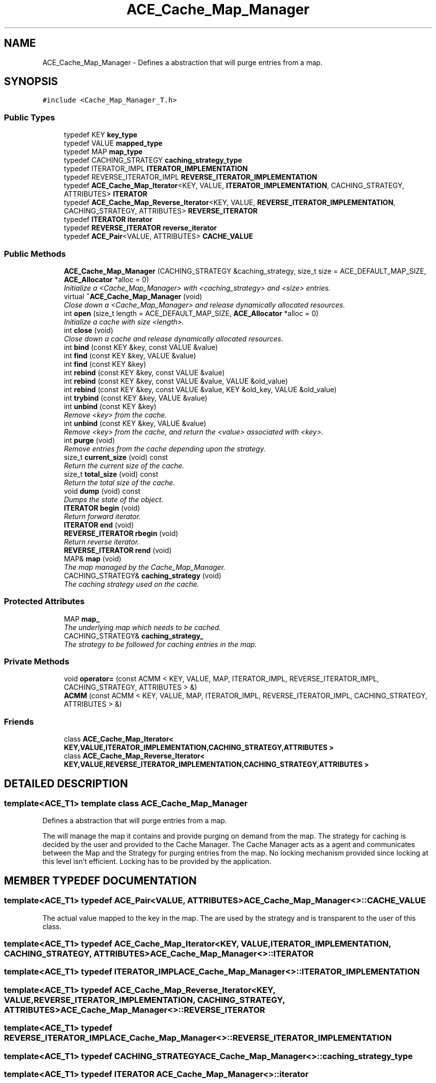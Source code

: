 .TH ACE_Cache_Map_Manager 3 "5 Oct 2001" "ACE" \" -*- nroff -*-
.ad l
.nh
.SH NAME
ACE_Cache_Map_Manager \- Defines a abstraction that will purge entries from a map. 
.SH SYNOPSIS
.br
.PP
\fC#include <Cache_Map_Manager_T.h>\fR
.PP
.SS Public Types

.in +1c
.ti -1c
.RI "typedef KEY \fBkey_type\fR"
.br
.ti -1c
.RI "typedef VALUE \fBmapped_type\fR"
.br
.ti -1c
.RI "typedef MAP \fBmap_type\fR"
.br
.ti -1c
.RI "typedef CACHING_STRATEGY \fBcaching_strategy_type\fR"
.br
.ti -1c
.RI "typedef ITERATOR_IMPL \fBITERATOR_IMPLEMENTATION\fR"
.br
.ti -1c
.RI "typedef REVERSE_ITERATOR_IMPL \fBREVERSE_ITERATOR_IMPLEMENTATION\fR"
.br
.ti -1c
.RI "typedef \fBACE_Cache_Map_Iterator\fR<KEY, VALUE, \fBITERATOR_IMPLEMENTATION\fR, CACHING_STRATEGY, ATTRIBUTES> \fBITERATOR\fR"
.br
.ti -1c
.RI "typedef \fBACE_Cache_Map_Reverse_Iterator\fR<KEY, VALUE, \fBREVERSE_ITERATOR_IMPLEMENTATION\fR, CACHING_STRATEGY, ATTRIBUTES> \fBREVERSE_ITERATOR\fR"
.br
.ti -1c
.RI "typedef \fBITERATOR\fR \fBiterator\fR"
.br
.ti -1c
.RI "typedef \fBREVERSE_ITERATOR\fR \fBreverse_iterator\fR"
.br
.ti -1c
.RI "typedef \fBACE_Pair\fR<VALUE, ATTRIBUTES> \fBCACHE_VALUE\fR"
.br
.in -1c
.SS Public Methods

.in +1c
.ti -1c
.RI "\fBACE_Cache_Map_Manager\fR (CACHING_STRATEGY &caching_strategy, size_t size = ACE_DEFAULT_MAP_SIZE, \fBACE_Allocator\fR *alloc = 0)"
.br
.RI "\fIInitialize a <Cache_Map_Manager> with <caching_strategy> and <size> entries.\fR"
.ti -1c
.RI "virtual \fB~ACE_Cache_Map_Manager\fR (void)"
.br
.RI "\fIClose down a <Cache_Map_Manager> and release dynamically allocated resources.\fR"
.ti -1c
.RI "int \fBopen\fR (size_t length = ACE_DEFAULT_MAP_SIZE, \fBACE_Allocator\fR *alloc = 0)"
.br
.RI "\fIInitialize a cache with size <length>.\fR"
.ti -1c
.RI "int \fBclose\fR (void)"
.br
.RI "\fIClose down a cache and release dynamically allocated resources.\fR"
.ti -1c
.RI "int \fBbind\fR (const KEY &key, const VALUE &value)"
.br
.ti -1c
.RI "int \fBfind\fR (const KEY &key, VALUE &value)"
.br
.ti -1c
.RI "int \fBfind\fR (const KEY &key)"
.br
.ti -1c
.RI "int \fBrebind\fR (const KEY &key, const VALUE &value)"
.br
.ti -1c
.RI "int \fBrebind\fR (const KEY &key, const VALUE &value, VALUE &old_value)"
.br
.ti -1c
.RI "int \fBrebind\fR (const KEY &key, const VALUE &value, KEY &old_key, VALUE &old_value)"
.br
.ti -1c
.RI "int \fBtrybind\fR (const KEY &key, VALUE &value)"
.br
.ti -1c
.RI "int \fBunbind\fR (const KEY &key)"
.br
.RI "\fIRemove <key> from the cache.\fR"
.ti -1c
.RI "int \fBunbind\fR (const KEY &key, VALUE &value)"
.br
.RI "\fIRemove <key> from the cache, and return the <value> associated with <key>.\fR"
.ti -1c
.RI "int \fBpurge\fR (void)"
.br
.RI "\fIRemove entries from the cache depending upon the strategy.\fR"
.ti -1c
.RI "size_t \fBcurrent_size\fR (void) const"
.br
.RI "\fIReturn the current size of the cache.\fR"
.ti -1c
.RI "size_t \fBtotal_size\fR (void) const"
.br
.RI "\fIReturn the total size of the cache.\fR"
.ti -1c
.RI "void \fBdump\fR (void) const"
.br
.RI "\fIDumps the state of the object.\fR"
.ti -1c
.RI "\fBITERATOR\fR \fBbegin\fR (void)"
.br
.RI "\fIReturn forward iterator.\fR"
.ti -1c
.RI "\fBITERATOR\fR \fBend\fR (void)"
.br
.ti -1c
.RI "\fBREVERSE_ITERATOR\fR \fBrbegin\fR (void)"
.br
.RI "\fIReturn reverse iterator.\fR"
.ti -1c
.RI "\fBREVERSE_ITERATOR\fR \fBrend\fR (void)"
.br
.ti -1c
.RI "MAP& \fBmap\fR (void)"
.br
.RI "\fIThe map managed by the Cache_Map_Manager.\fR"
.ti -1c
.RI "CACHING_STRATEGY& \fBcaching_strategy\fR (void)"
.br
.RI "\fIThe caching strategy used on the cache.\fR"
.in -1c
.SS Protected Attributes

.in +1c
.ti -1c
.RI "MAP \fBmap_\fR"
.br
.RI "\fIThe underlying map which needs to be cached.\fR"
.ti -1c
.RI "CACHING_STRATEGY& \fBcaching_strategy_\fR"
.br
.RI "\fIThe strategy to be followed for caching entries in the map.\fR"
.in -1c
.SS Private Methods

.in +1c
.ti -1c
.RI "void \fBoperator=\fR (const ACMM < KEY, VALUE, MAP, ITERATOR_IMPL, REVERSE_ITERATOR_IMPL, CACHING_STRATEGY, ATTRIBUTES > &)"
.br
.ti -1c
.RI "\fBACMM\fR (const ACMM < KEY, VALUE, MAP, ITERATOR_IMPL, REVERSE_ITERATOR_IMPL, CACHING_STRATEGY, ATTRIBUTES > &)"
.br
.in -1c
.SS Friends

.in +1c
.ti -1c
.RI "class \fBACE_Cache_Map_Iterator< KEY,VALUE,ITERATOR_IMPLEMENTATION,CACHING_STRATEGY,ATTRIBUTES >\fR"
.br
.ti -1c
.RI "class \fBACE_Cache_Map_Reverse_Iterator< KEY,VALUE,REVERSE_ITERATOR_IMPLEMENTATION,CACHING_STRATEGY,ATTRIBUTES >\fR"
.br
.in -1c
.SH DETAILED DESCRIPTION
.PP 

.SS template<ACE_T1>  template class ACE_Cache_Map_Manager
Defines a abstraction that will purge entries from a map.
.PP
.PP
 The  will manage the map it contains and provide purging on demand from the map. The strategy for caching is decided by the user and provided to the Cache Manager. The Cache Manager acts as a agent and communicates between the Map and the Strategy for purging entries from the map. No locking mechanism provided since locking at this level isn't efficient. Locking has to be provided by the application. 
.PP
.SH MEMBER TYPEDEF DOCUMENTATION
.PP 
.SS template<ACE_T1> typedef \fBACE_Pair\fR<VALUE, ATTRIBUTES> ACE_Cache_Map_Manager<>::CACHE_VALUE
.PP
The actual value mapped to the key in the map. The  are used by the strategy and is transparent to the user of this class. 
.SS template<ACE_T1> typedef \fBACE_Cache_Map_Iterator\fR<KEY, VALUE, \fBITERATOR_IMPLEMENTATION\fR, CACHING_STRATEGY, ATTRIBUTES> ACE_Cache_Map_Manager<>::ITERATOR
.PP
.SS template<ACE_T1> typedef ITERATOR_IMPL ACE_Cache_Map_Manager<>::ITERATOR_IMPLEMENTATION
.PP
.SS template<ACE_T1> typedef \fBACE_Cache_Map_Reverse_Iterator\fR<KEY, VALUE, \fBREVERSE_ITERATOR_IMPLEMENTATION\fR, CACHING_STRATEGY, ATTRIBUTES> ACE_Cache_Map_Manager<>::REVERSE_ITERATOR
.PP
.SS template<ACE_T1> typedef REVERSE_ITERATOR_IMPL ACE_Cache_Map_Manager<>::REVERSE_ITERATOR_IMPLEMENTATION
.PP
.SS template<ACE_T1> typedef CACHING_STRATEGY ACE_Cache_Map_Manager<>::caching_strategy_type
.PP
.SS template<ACE_T1> typedef \fBITERATOR\fR ACE_Cache_Map_Manager<>::iterator
.PP
.SS template<ACE_T1> typedef KEY ACE_Cache_Map_Manager<>::key_type
.PP
.SS template<ACE_T1> typedef MAP ACE_Cache_Map_Manager<>::map_type
.PP
.SS template<ACE_T1> typedef VALUE ACE_Cache_Map_Manager<>::mapped_type
.PP
.SS template<ACE_T1> typedef \fBREVERSE_ITERATOR\fR ACE_Cache_Map_Manager<>::reverse_iterator
.PP
.SH CONSTRUCTOR & DESTRUCTOR DOCUMENTATION
.PP 
.SS template<ACE_T1> ACE_Cache_Map_Manager<>::ACE_Cache_Map_Manager<> (CACHING_STRATEGY & caching_strategy, size_t size = ACE_DEFAULT_MAP_SIZE, \fBACE_Allocator\fR * alloc = 0)
.PP
Initialize a <Cache_Map_Manager> with <caching_strategy> and <size> entries.
.PP
.SS template<ACE_T1> ACE_Cache_Map_Manager<>::~ACE_Cache_Map_Manager<> (void)\fC [virtual]\fR
.PP
Close down a <Cache_Map_Manager> and release dynamically allocated resources.
.PP
.SH MEMBER FUNCTION DOCUMENTATION
.PP 
.SS template<ACE_T1> ACE_Cache_Map_Manager<>::ACMM (const ACMM< KEY,VALUE,MAP,ITERATOR_IMPL,REVERSE_ITERATOR_IMPL,CACHING_STRATEGY,ATTRIBUTES >&)\fC [private]\fR
.PP
.SS template<ACE_T1> \fBITERATOR\fR ACE_Cache_Map_Manager<>::begin (void)
.PP
Return forward iterator.
.PP
.SS template<ACE_T1> int ACE_Cache_Map_Manager<>::bind (const KEY & key, const VALUE & value)
.PP
Associate <key> with <value>. If <key> is already in the MAP then the ENTRY is not changed. Returns 0 if a new entry is bound successfully, returns 1 if an attempt is made to bind an existing entry, and returns -1 if failures occur. 
.SS template<ACE_T1> CACHING_STRATEGY & ACE_Cache_Map_Manager<>::caching_strategy (void)
.PP
The caching strategy used on the cache.
.PP
.SS template<ACE_T1> int ACE_Cache_Map_Manager<>::close (void)
.PP
Close down a cache and release dynamically allocated resources.
.PP
.SS template<ACE_T1> size_t ACE_Cache_Map_Manager<>::current_size (void) const
.PP
Return the current size of the cache.
.PP
.SS template<ACE_T1> void ACE_Cache_Map_Manager<>::dump (void) const
.PP
Dumps the state of the object.
.PP
.SS template<ACE_T1> \fBITERATOR\fR ACE_Cache_Map_Manager<>::end (void)
.PP
.SS template<ACE_T1> int ACE_Cache_Map_Manager<>::find (const KEY & key)
.PP
Lookup entry<key,value> in the cache. If it is not found, returns -1. If the <key> is located in the MAP object, the CACHING_STRATEGY is notified of it via notify_find (int result, ATTRIBUTES &attribute). If notify_find also returns 0 (success), then this function returns 0 (success). 
.SS template<ACE_T1> int ACE_Cache_Map_Manager<>::find (const KEY & key, VALUE & value)
.PP
Lookup entry<key,value> in the cache. If it is not found, returns -1. If the <key> is located in the MAP object, the CACHING_STRATEGY is notified of it via notify_find (int result, ATTRIBUTES &attribute). If notify_find also returns 0 (success), then this function returns 0 (success) and sets the cached value in <value>. 
.SS template<ACE_T1> MAP & ACE_Cache_Map_Manager<>::map (void)
.PP
The map managed by the Cache_Map_Manager.
.PP
.SS template<ACE_T1> int ACE_Cache_Map_Manager<>::open (size_t length = ACE_DEFAULT_MAP_SIZE, \fBACE_Allocator\fR * alloc = 0)
.PP
Initialize a cache with size <length>.
.PP
.SS template<ACE_T1> void ACE_Cache_Map_Manager<>::operator= (const ACMM< KEY,VALUE,MAP,ITERATOR_IMPL,REVERSE_ITERATOR_IMPL,CACHING_STRATEGY,ATTRIBUTES >&)\fC [private]\fR
.PP
.SS template<ACE_T1> int ACE_Cache_Map_Manager<>::purge (void)
.PP
Remove entries from the cache depending upon the strategy.
.PP
.SS template<ACE_T1> \fBREVERSE_ITERATOR\fR ACE_Cache_Map_Manager<>::rbegin (void)
.PP
Return reverse iterator.
.PP
.SS template<ACE_T1> int ACE_Cache_Map_Manager<>::rebind (const KEY & key, const VALUE & value, KEY & old_key, VALUE & old_value)
.PP
Reassociate <key> with <value>, storing the old key and value into the "out" parameters <old_key> and <old_value>. The function fails if <key> is not in the cache for caches that do not allow user specified keys. However, for caches that allow user specified keys, if the key is not in the cache, a new <key>/<value> association is created. 
.SS template<ACE_T1> int ACE_Cache_Map_Manager<>::rebind (const KEY & key, const VALUE & value, VALUE & old_value)
.PP
Reassociate <key> with <value>, storing the old value into the "out" parameter <old_value>. The function fails if <key> is not in the cache for caches that do not allow user specified keys. However, for caches that allow user specified keys, if the key is not in the cache, a new <key>/<value> association is created. 
.SS template<ACE_T1> int ACE_Cache_Map_Manager<>::rebind (const KEY & key, const VALUE & value)
.PP
Reassociate the <key> with <value>. If the <key> already exists in the cache then returns 1, on a new bind returns 0 and returns -1 in case of any failures. 
.SS template<ACE_T1> \fBREVERSE_ITERATOR\fR ACE_Cache_Map_Manager<>::rend (void)
.PP
.SS template<ACE_T1> size_t ACE_Cache_Map_Manager<>::total_size (void) const
.PP
Return the total size of the cache.
.PP
.SS template<ACE_T1> int ACE_Cache_Map_Manager<>::trybind (const KEY & key, VALUE & value)
.PP
Associate <key> with <value> if and only if <key> is not in the cache. If <key> is already in the cache, then the <value> parameter is overwritten with the existing value in the cache. Returns 0 if a new <key>/<value> association is created. Returns 1 if an attempt is made to bind an existing entry. This function fails for maps that do not allow user specified keys. 
.SS template<ACE_T1> int ACE_Cache_Map_Manager<>::unbind (const KEY & key, VALUE & value)
.PP
Remove <key> from the cache, and return the <value> associated with <key>.
.PP
.SS template<ACE_T1> int ACE_Cache_Map_Manager<>::unbind (const KEY & key)
.PP
Remove <key> from the cache.
.PP
.SH FRIENDS AND RELATED FUNCTION DOCUMENTATION
.PP 
.SS template<ACE_T1> class \fBACE_Cache_Map_Iterator\fR\fC [friend]\fR
.PP
.SS template<ACE_T1> class \fBACE_Cache_Map_Reverse_Iterator\fR\fC [friend]\fR
.PP
.SH MEMBER DATA DOCUMENTATION
.PP 
.SS template<ACE_T1> CACHING_STRATEGY & ACE_Cache_Map_Manager<>::caching_strategy_\fC [protected]\fR
.PP
The strategy to be followed for caching entries in the map.
.PP
.SS template<ACE_T1> MAP ACE_Cache_Map_Manager<>::map_\fC [protected]\fR
.PP
The underlying map which needs to be cached.
.PP


.SH AUTHOR
.PP 
Generated automatically by Doxygen for ACE from the source code.